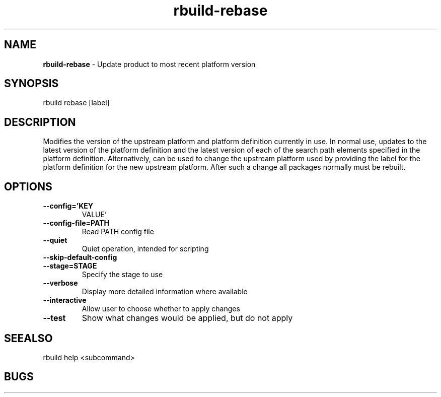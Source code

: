 .TH rbuild\-rebase 1 2014\-05\-13
.SH NAME
.B
rbuild-rebase
\-
Update product to most recent platform version 
.SH SYNOPSIS
rbuild rebase [label]
.SH DESCRIPTION
.PP
Modifies the version of the upstream platform and platform
definition currently in use.  In normal use, updates to the
latest version of the platform definition and the latest
version of each of the search path elements specified in
the platform definition.  Alternatively, can be used to
change the upstream platform used by providing the label
for the platform definition for the new upstream platform.
After such a change all packages normally must be rebuilt.

.SH OPTIONS
.TP
.B \-\-config='KEY
VALUE'
.TP
.B \-\-config\-file=PATH
Read PATH config file
.TP
.B \-\-quiet
Quiet operation, intended for scripting
.TP
.B \-\-skip\-default\-config

.TP
.B \-\-stage=STAGE
Specify the stage to use
.TP
.B \-\-verbose
Display more detailed information where available
.TP
.B \-\-interactive
Allow user to choose whether to apply changes
.TP
.B \-\-test
Show what changes would be applied, but do not apply
.SH SEEALSO
 rbuild help <subcommand> 
.SH BUGS
 file issues or bugs
.UR
https://opensource.sas.com/its
 
.SH AUTHORS
.B
 rbuild
was written by SAS
.UR
http://www.sas.com/
.
.SH COPYRIGHT
 Copyright (c)
.B
SAS Institute Inc.
 
